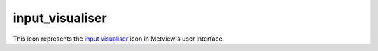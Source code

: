 
input_visualiser
=========================

.. container::
    
    .. container:: leftside

        .. image:: /_static/INPUTVISUALISER.png
           :width: 48px

    .. container:: rightside

        This icon represents the `input visualiser <https://confluence.ecmwf.int/display/METV/input+visualiser>`_ icon in Metview's user interface.


.. py:function:: input_visualiser(**kwargs)
  
    Description comes here!


    :param input_plot_type: Specifies the type of plot to be generated. This also implicitly specifies the type of data which will be entered. The available modes follow a set format: the first part is either 'Geo' (geographical coordinates) or 'Xy' (more generic coordinates); the second part is 'Points' (individual points), 'Vectors' (individual points with vector information) or 'Binning' (the points will be gridded – see :func:`binning`.
    :type input_plot_type: str


    :param input_x_type: Specifies how the X values should be interpreted. Only available for 'Xy' type plots.
    :type input_x_type: str


    :param input_y_type: Specifies how the Y values should be interpreted. Only available for 'Xy' type plots.
    :type input_y_type: str


    :param input_x_values: A list of x-coordinate values separated by a “/” or a vector (in Macro) or a numpy array (Python) of numbers. Only available for 'Xy' type plots when ``input_x_type`` is Number.
    :type input_x_values: str or list[str]


    :param input_y_values: A list of y-coordinate values separated by a “/” or a vector (in Macro) or a numpy array (Python) of numbers. Only available for 'Xy' type plots when ``input_y_type`` is Number.
    :type input_y_values: str or list[str]


    :param input_x2_values: A list of x-coordinate values separated by a “/” or a vector (in Macro) or a numpy array (Python) of numbers. Only available for XY Area type plots.
    :type input_x2_values: str or list[str]


    :param input_y2_values: A list of y-coordinate values separated by a “/” or a vector (in Macro) or a numpy array (Python) of numbers. Only available for XY Area type plots.
    :type input_y2_values: str or list[str]


    :param input_x_missing_value: Specifies the value which will be considered 'missing' when plotting. Only available for 'Xy' type plots when ``input_x_type`` is Number.
    :type input_x_missing_value: number


    :param input_y_missing_value: Specifies the value which will be considered 'missing' when plotting. Only available for 'Xy' type plots when ``input_y_type`` is Number.
    :type input_y_missing_value: number


    :param input_date_x_values: A list of dates to be used as x-coordinate values separated by a “/”. See  on page 6 for details on how to specify dates to the visualiser icons. Only available for 'Xy' type plots when ``input_x_type`` is Date.
    :type input_date_x_values: str or list[str]


    :param input_date_y_values: A list of dates to be used as x-coordinate values separated by a “/”. See  on page 6 for details on how to specify dates to the visualiser icons. Only available for 'Xy' type plots when ``input_y_type`` is Date.
    :type input_date_y_values: str or list[str]


    :param input_date_x2_values: 
    :type input_date_x2_values: str or list[str]


    :param input_date_y2_values: 
    :type input_date_y2_values: str or list[str]


    :param input_longitude_values: A list of longitude values separated by a “/” or a vector (in Macro) or a numpy array (Python) of numbers. Only available for 'Geo' type plots.
    :type input_longitude_values: str or list[str]


    :param input_latitude_values: A list of latitude values separated by a “/” or a vector (in Macro) or a numpy array (Python) of numbers. Only available for 'Geo' type plots.
    :type input_latitude_values: str or list[str]


    :param input_x_component_values: A list of x vector component values separated by a “/”. Only available for 'Vectors' type plots.
    :type input_x_component_values: str or list[str]


    :param input_y_component_values: 
    :type input_y_component_values: str or list[str]


    :param input_values: 
    :type input_values: str or list[str]


    :param input_minimum_values: 
    :type input_minimum_values: float or list[float]


    :param input_maximum_values: 
    :type input_maximum_values: float or list[float]


    :param input_median_values: 
    :type input_median_values: float or list[float]


    :param input_box_upper_values: 
    :type input_box_upper_values: float or list[float]


    :param input_box_lower_values: 
    :type input_box_lower_values: float or list[float]


    :param input_binning: 
    :type input_binning: str


    :rtype: None


.. minigallery:: metview.input_visualiser
    :add-heading:

